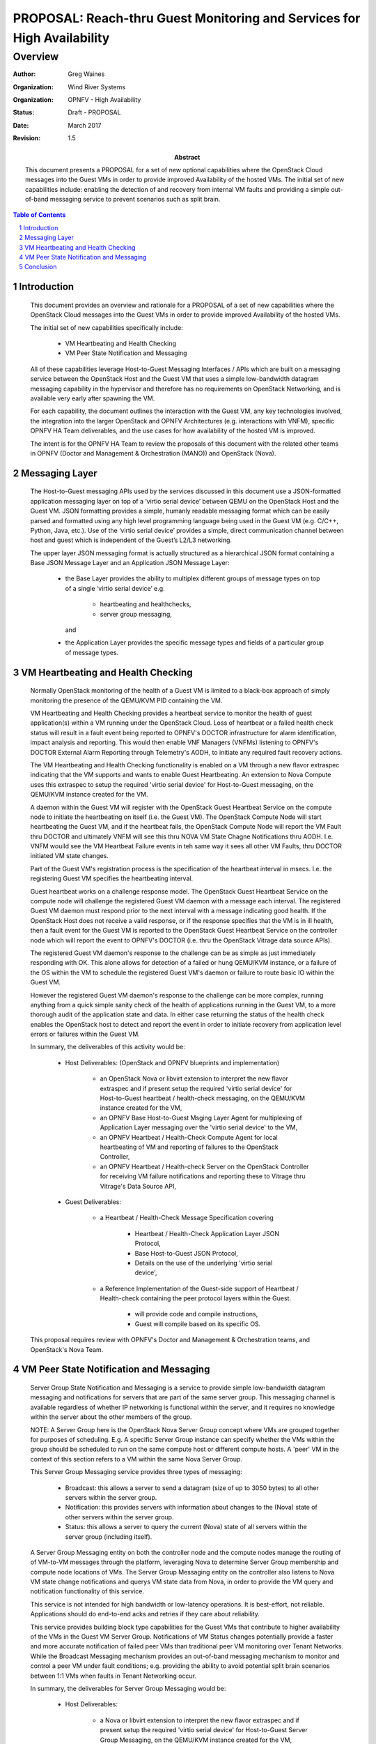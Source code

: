 =========================================================================
PROPOSAL:  Reach-thru Guest Monitoring and Services for High Availability
=========================================================================
--------
Overview
--------

:author: Greg Waines
:organization: Wind River Systems
:organization: OPNFV - High Availability
:status: Draft - PROPOSAL
:date: March 2017
:revision: 1.5

:abstract: This document presents a PROPOSAL for a set of new
   optional capabilities where the OpenStack Cloud messages
   into the Guest VMs in order to provide improved Availability
   of the hosted VMs.  The initial set of new capabilities 
   include: enabling the detection of and recovery from internal 
   VM faults and providing a simple out-of-band messaging service 
   to prevent scenarios such as split brain.


.. sectnum::

.. contents:: Table of Contents



Introduction
============

   This document provides an overview and rationale for a PROPOSAL
   of a set of new capabilities where the OpenStack Cloud messages
   into the Guest VMs in order to provide improved Availability
   of the hosted VMs.

   The initial set of new capabilities specifically include:

        - VM Heartbeating and Health Checking
        - VM Peer State Notification and Messaging

   All of these capabilities leverage Host-to-Guest Messaging
   Interfaces / APIs which are built on a messaging service between the
   OpenStack Host and the Guest VM that uses a simple low-bandwidth
   datagram messaging capability in the hypervisor and therefore has no
   requirements on OpenStack Networking, and is available very early 
   after spawning the VM.

   For each capability, the document outlines the interaction with
   the Guest VM, any key technologies involved, the integration into
   the larger OpenStack and OPNFV Architectures (e.g. interactions 
   with VNFM), specific OPNFV HA Team deliverables, and the use cases 
   for how availability of the hosted VM is improved.

   The intent is for the OPNFV HA Team to review the proposals of this
   document with the related other teams in OPNFV (Doctor and Management
   & Orchestration (MANO)) and OpenStack (Nova).




Messaging Layer
===============

   The Host-to-Guest messaging APIs used by the services discussed
   in this document use a JSON-formatted application messaging layer
   on top of a ‘virtio serial device’ between QEMU on the OpenStack Host
   and the Guest VM.  JSON formatting provides a simple, humanly readable
   messaging format which can be easily parsed and formatted using any
   high level programming language being used in the Guest VM (e.g. C/C++,
   Python, Java, etc.).  Use of the ‘virtio serial device’ provides a
   simple, direct communication channel between host and guest which is
   independent of the Guest’s L2/L3 networking.

   The upper layer JSON messaging format is actually structured as a
   hierarchical JSON format containing a Base JSON Message Layer and an
   Application JSON Message Layer:

        - the Base Layer provides the ability to multiplex different groups
          of message types on top of a single ‘virtio serial device’
          e.g.

           + heartbeating and healthchecks,
           + server group messaging,

          and

        - the Application Layer provides the specific message types and
          fields of a particular group of message types.



VM Heartbeating and Health Checking
===================================

   Normally OpenStack monitoring of the health of a Guest VM is limited
   to a black-box approach of simply monitoring the presence of the
   QEMU/KVM PID containing the VM.

   VM Heartbeating and Health Checking provides a heartbeat service to monitor
   the health of guest application(s) within a VM running under the OpenStack
   Cloud.  Loss of heartbeat or a failed health check status will result in a
   fault event being reported to OPNFV's DOCTOR infrastructure for alarm 
   identification, impact analysis and reporting.  This would then enable VNF 
   Managers (VNFMs) listening to OPNFV's DOCTOR External Alarm Reporting through 
   Telemetry's AODH, to initiate any required fault recovery actions.

   .. image:: OPNFV_HA_Guest_APIs-Overview_HLD-Guest_Heartbeat-FIGURE-1.png

   The VM Heartbeating and Health Checking functionality is enabled on
   a VM through a new flavor extraspec indicating that the VM supports
   and wants to enable Guest Heartbeating.  An extension to Nova Compute uses
   this extraspec to setup the required 'virtio serial device' for Host-to-Guest
   messaging, on the QEMU/KVM instance created for the VM.

   A daemon within the Guest VM will register with the OpenStack Guest
   Heartbeat Service on the compute node to initiate the heartbeating on itself
   (i.e. the Guest VM).  The OpenStack Compute Node will start heartbeating the 
   Guest VM, and if the heartbeat fails, the OpenStack Compute Node will report 
   the VM Fault thru DOCTOR and ultimately VNFM will see this thru NOVA VM
   State Chagne Notifications thru AODH.  I.e. VNFM wouild see the VM Heartbeat
   Failure events in teh same way it sees all other VM Faults, thru DOCTOR
   initiated VM state changes.

   Part of the Guest VM's registration process is the specification of the 
   heartbeat interval in msecs.  I.e. the registering Guest VM specifies the
   heartbeating interval.
   
   Guest heartbeat works on a challenge response model.  The OpenStack
   Guest Heartbeat Service on the compute node will challenge the registered
   Guest VM daemon with a message each interval.  The registered Guest VM daemon
   must respond prior to the next interval with a message indicating good health.
   If the OpenStack Host does not receive a valid response, or if the response
   specifies that the VM is in ill health, then a fault event for the Guest VM
   is reported to the OpenStack Guest Heartbeat Service on the controller node which
   will report the event to OPNFV's DOCTOR (i.e. thru the OpenStack Vitrage data
   source APIs).

   The registered Guest VM daemon's response to the challenge can be as simple
   as just immediately responding with OK.  This alone allows for detection of
   a failed or hung QEMU/KVM instance, or a failure of the OS within the VM to
   schedule the registered Guest VM's daemon or failure to route basic IO within
   the Guest VM.

   However the registered Guest VM daemon's response to the challenge can be more
   complex, running anything from a quick simple sanity check of the health of
   applications running in the Guest VM, to a more thorough audit of the
   application state and data.  In either case returning the status of the
   health check enables the OpenStack host to detect and report the event in order
   to initiate recovery from application level errors or failures within the Guest VM.

   In summary, the deliverables of this activity would be:

	- Host Deliverables:    (OpenStack and OPNFV blueprints and implementation)

	   + an OpenStack Nova or libvirt extension to interpret the new flavor extraspec and
	     if present setup the required 'virtio serial device' for Host-to-Guest
	     heartbeat / health-check messaging, on the QEMU/KVM instance created
	     for the VM,
	   + an OPNFV Base Host-to-Guest Msging Layer Agent for multiplexing of Application
	     Layer messaging over the 'virtio serial device' to the VM,
	   + an OPNFV Heartbeat / Health-Check Compute Agent for local heartbeating of VM
	     and reporting of failures to the OpenStack Controller,
	   + an OPNFV Heartbeat / Health-check Server on the OpenStack Controller for
	     receiving VM failure notifications and reporting these to Vitrage thru
	     Vitrage's Data Source API,

	- Guest Deliverables:

	   + a Heartbeat / Health-Check Message Specification covering
	
	      - Heartbeat / Health-Check Application Layer JSON Protocol,
	      - Base Host-to-Guest JSON Protocol,
	      - Details on the use of the underlying 'virtio serial device',

	   + a Reference Implementation of the Guest-side support of
	     Heartbeat / Health-check containing the peer protocol layers
	     within the Guest.

	      - will provide code and compile instructions,
	      - Guest will compile based on its specific OS.

   This proposal requires review with OPNFV's Doctor and Management & Orchestration
   teams, and OpenStack's Nova Team.



VM Peer State Notification and Messaging
========================================

   Server Group State Notification and Messaging is a service to provide
   simple low-bandwidth datagram messaging and notifications for servers that
   are part of the same server group.  This messaging channel is available
   regardless of whether IP networking is functional within the server, and
   it requires no knowledge within the server about the other members of the group.

   NOTE: A Server Group here is the OpenStack Nova Server Group concept where VMs
   are grouped together for purposes of scheduling.  E.g. A specific Server Group
   instance can specify whether the VMs within the group should be scheduled to 
   run on the same compute host or different compute hosts.  A 'peer' VM in the
   context of this section refers to a VM within the same Nova Server Group.

   This Server Group Messaging service provides three types of messaging:

        - Broadcast: this allows a server to send a datagram (size of up to 3050 bytes)
          to all other servers within the server group.
        - Notification: this provides servers with information about changes to the
          (Nova) state of other servers within the server group.
        - Status: this allows a server to query the current (Nova) state of all servers within
          the server group (including itself).

   A Server Group Messaging entity on both the controller node and the compute nodes
   manage the routing of of VM-to-VM messages through the platform, leveraging Nova
   to determine Server Group membership and compute node locations of VMs.  The Server
   Group Messaging entity on the controller also listens to Nova VM state change notifications
   and querys VM state data from Nova, in order to provide the VM query and notification
   functionality of this service.

   .. image:: OPNFV_HA_Guest_APIs-Overview_HLD-Peer_Messaging-FIGURE-2.png

   This service is not intended for high bandwidth or low-latency operations.  It
   is best-effort, not reliable.  Applications should do end-to-end acks and
   retries if they care about reliability.

   This service provides building block type capabilities for the Guest VMs that
   contribute to higher availability of the VMs in the Guest VM Server Group.  Notifications
   of VM Status changes potentially provide a faster and more accurate notification
   of failed peer VMs than traditional peer VM monitoring over Tenant Networks.  While
   the Broadcast Messaging mechanism provides an out-of-band messaging mechanism to
   monitor and control a peer VM under fault conditions; e.g. providing the ability to
   avoid potential split brain scenarios between 1:1 VMs when faults in Tenant
   Networking occur.

   In summary, the deliverables for Server Group Messaging would be:

	- Host Deliverables:

	   + a Nova or libvirt extension to interpret the new flavor extraspec and
	     if present setup the required 'virtio serial device' for Host-to-Guest
	     Server Group Messaging, on the QEMU/KVM instance created
	     for the VM,
	   + [ leveraging the Base Host-to-Guest Msging Layer Agent from previous section ],
	   + a Server Group Messaging Compute Agent for implementing the Application Layer
	     Server Group Messaging JSON Protocol with the VM, and forwarding the
	     messages to/from the Server Group Messaging Server on the Controller,
	   + a Server Group Messaging Server on the Controller for routing broadcast
	     messages to the proper Computes and VMs, as well as listening for Nova
	     VM State Change Notifications and forwarding these to applicable Computes
	     and VMs,

	- Guest Deliverables:

	   + a Server Group Messaging Message Specification covering
	
	      - Server Group Messaging Application Layer JSON Protocol,
	      - [ leveraging Base Host-to-Guest JSON Protocol from previous section ],
	      - [ leveraging Details on the use of the underlying 'virtio serial device' from previous section ],

	   + a Reference Implementation of the Guest-side support of
	     Server Group Messaging containing the peer protocol layers
	     and Guest Application hooks within the Guest.

   This proposal requires review with OPNFV's Management & Orchestration team and
   OpenStack's Nova Team.


Conclusion
==========

   The PROPOSAL of Reach-thru Guest Monitoring and Services described in this document
   leverage Host-to-Guest messaging to provide a number of extended capabilities
   that improve the Availability of the hosted VMs.  These new capabilities
   enable detection of and recovery from internal VM faults and provides a simple 
   out-of-band messaging service to prevent scenarios such as split brain.

   The integration of these proposed new capabilities into the larger OpenStack and OPNFV
   Architectures need to be reviewed with the other related teams in OPNFV (Doctor and 
   Management & Orchestration (MANO)) and OpenStack (Nova).
